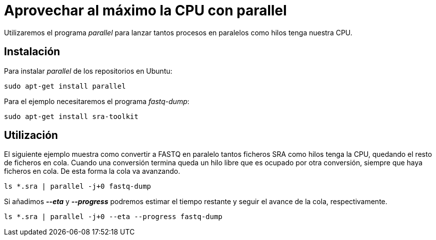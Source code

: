 = Aprovechar al máximo la CPU con parallel
:published_at: 2015-11-14
:hp-tags: paralelizar, parallel, fastq-dump, shell
:hp-alt-title: Paralelizar procesos desde la shell

Utilizaremos el programa _parallel_ para lanzar tantos procesos en paralelos como hilos tenga nuestra CPU.

== Instalación
Para instalar _parallel_ de los repositorios en Ubuntu:

----
sudo apt-get install parallel
----

Para el ejemplo necesitaremos el programa _fastq-dump_:

----
sudo apt-get install sra-toolkit
----

== Utilización

El siguiente ejemplo muestra como convertir a FASTQ en paralelo tantos ficheros SRA como hilos tenga la CPU, quedando el resto de ficheros en cola. Cuando una conversión termina queda un hilo libre que es ocupado por otra conversión, siempre que haya ficheros en cola. De esta forma la cola va avanzando.  

----
ls *.sra | parallel -j+0 fastq-dump
----

Si añadimos *_--eta_* y *_--progress_* podremos estimar el tiempo restante y seguir el avance de la cola, respectivamente.

----
ls *.sra | parallel -j+0 --eta --progress fastq-dump
----
